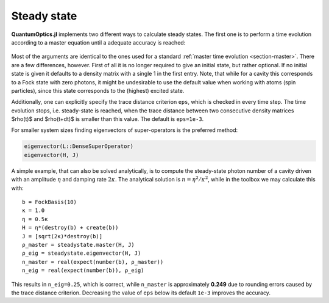 .. _section-steadystate:

Steady state
============

**QuantumOptics.jl** implements two different ways to calculate steady states. The first one is to perform a time evolution according to a master equation until a adequate accuracy is reached:

.. epigraph::

    .. jl:autofunction:: steadystate.jl master

Most of the arguments are identical to the ones used for a standard :ref:`master time evolution <section-master>`. There are a few differences, however. First of all it is no longer required to give an initial state, but rather optional. If no initial state is given it defaults to a density matrix with a single 1 in the first entry. Note, that while for a cavity this corresponds to a Fock state with zero photons, it might be undesirable to use the default value when working with atoms (spin particles), since this state corresponds to the (highest) excited state.

Additionally, one can explicitly specify the trace distance criterion ``eps``, which is checked in every time step. The time evolution stops, i.e. steady-state is reached, when the trace distance between two consecutive density matrices $\rho(t)$ and $\rho(t+dt)$ is smaller than this value. The default is ``eps=1e-3``.

For smaller system sizes finding eigenvectors of super-operators is the preferred method:

.. code-block:: julia

    eigenvector(L::DenseSuperOperator)
    eigenvector(H, J)

A simple example, that can also be solved analytically, is to compute the steady-state photon number of a cavity driven with an amplitude :math:`\eta` and damping rate :math:`2\kappa`. The analytical solution is :math:`n=\eta^2/\kappa^2`, while in the toolbox we may calculate this with::

  b = FockBasis(10)
  κ = 1.0
  η = 0.5κ
  H = η*(destroy(b) + create(b))
  J = [sqrt(2κ)*destroy(b)]
  ρ_master = steadystate.master(H, J)
  ρ_eig = steadystate.eigenvector(H, J)
  n_master = real(expect(number(b), ρ_master))
  n_eig = real(expect(number(b)), ρ_eig)

This results in ``n_eig=0.25``, which is correct, while ``n_master`` is approximately **0.249** due to rounding errors caused by the trace distance criterion. Decreasing the value of ``eps`` below its default ``1e-3`` improves the accuracy.
